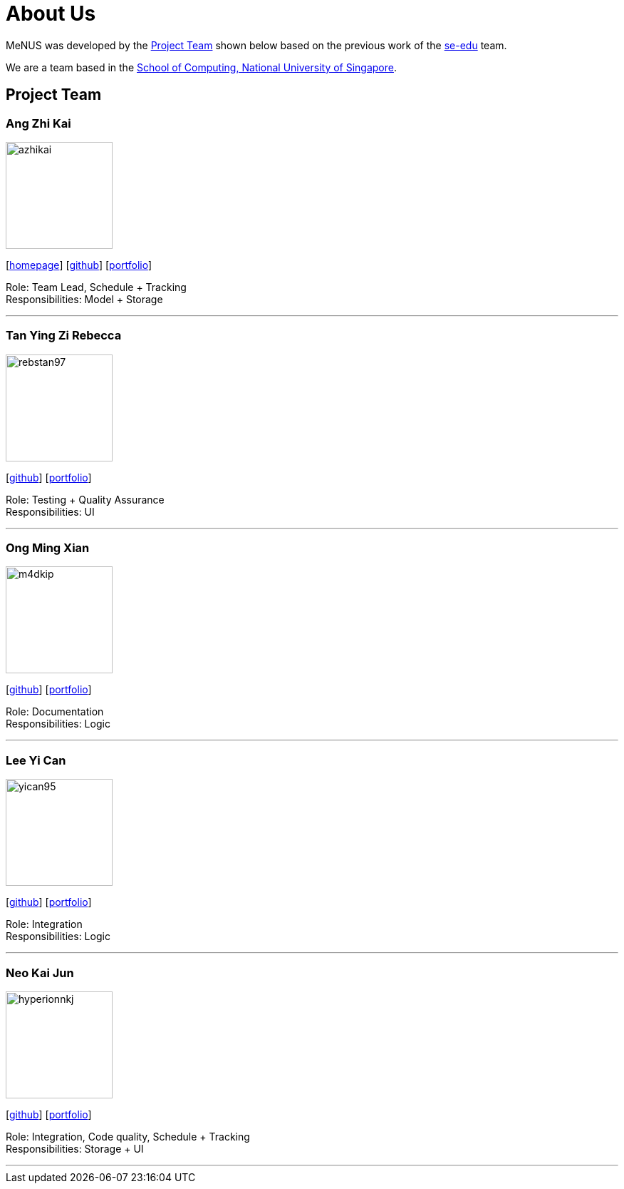 = About Us
:site-section: AboutUs
:relfileprefix: team/
:imagesDir: images
:stylesDir: stylesheets

MeNUS was developed by the https://CS2103-AY1819S1-F10-4.github.io/main/AboutUs.html[Project Team]
shown below based on the previous work of the https://se-edu.github.io/Team.html[se-edu] team. +

We are a team based in the http://www.comp.nus.edu.sg[School of Computing, National University of Singapore].

== Project Team

=== Ang Zhi Kai
image::azhikai.png[width="150", align="left"]
{empty}[http://www.comp.nus.edu.sg/~azhikai[homepage]] [https://github.com/azhikai[github]] [<<azhikai#, portfolio>>]

Role: Team Lead, Schedule + Tracking +
Responsibilities: Model + Storage

'''

=== Tan Ying Zi Rebecca
image::rebstan97.png[width="150", align="left"]
{empty}[http://github.com/rebstan97[github]] [<<rebstan97#, portfolio>>]

Role: Testing + Quality Assurance +
Responsibilities: UI

'''

=== Ong Ming Xian
image::m4dkip.png[width="150", align="left"]
{empty}[http://github.com/m4dkip[github]] [<<m4dkip#, portfolio>>]

Role: Documentation +
Responsibilities: Logic

'''

=== Lee Yi Can
image::yican95.png[width="150", align="left"]
{empty}[http://github.com/yican95[github]] [<<yican95#, portfolio>>]

Role: Integration +
Responsibilities: Logic

'''

=== Neo Kai Jun
image::hyperionnkj.png[width="150", align="left"]
{empty}[http://github.com/hyperionnkj[github]] [<<hyperionnkj#, portfolio>>]

Role: Integration, Code quality, Schedule + Tracking +
Responsibilities: Storage + UI

'''
